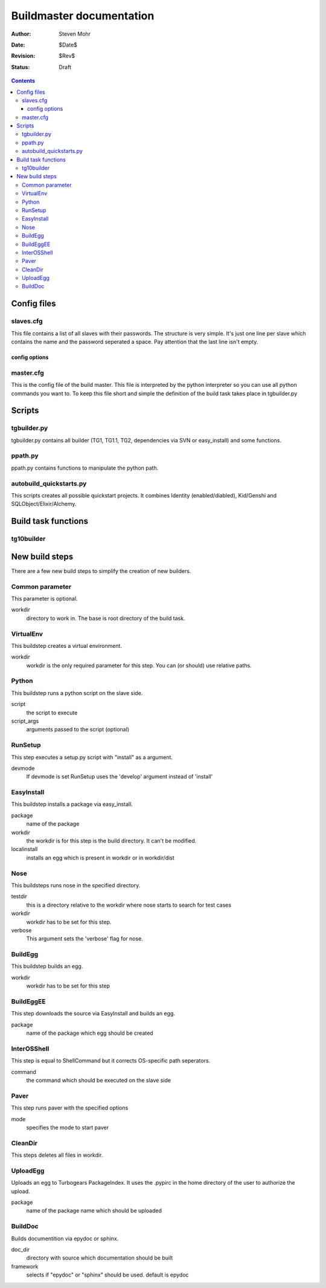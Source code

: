 =======================================
Buildmaster documentation
=======================================

:Author: Steven Mohr
:Date: $Date$
:Revision: $Rev$
:Status: Draft

.. contents::

Config files
-------------
slaves.cfg
+++++++++++
This file contains a list of all slaves with their passwords. The structure is very simple. It's just one line per slave which contains the name and the password 
seperated a space. Pay attention that the last line isn't empty.

config options
***************

master.cfg
+++++++++++
This is the config file of the build master. This file is interpreted by the python interpreter so you can use all python commands you want to.
To keep this file short and simple the definition of the build task takes place in tgbuilder.py

Scripts
--------
tgbuilder.py
+++++++++++++
tgbuilder.py contains all builder (TG1, TG1.1, TG2, dependencies via SVN or easy_install) and some functions.

ppath.py
+++++++++
ppath.py contains functions to manipulate the python path.

autobuild_quickstarts.py
+++++++++++++++++++++++++++++++
This scripts creates all possible quickstart projects. It combines Identity (enabled/diabled), Kid/Genshi and SQLObject/Elixir/Alchemy.

Build task functions
---------------------

tg10builder
++++++++++++

New build steps
-------------------
There are a few new build steps to simplify the creation of new builders.

Common parameter
+++++++++++++++++
This parameter is optional. 

workdir
  directory to work in. The base is root directory of the build task.

VirtualEnv
+++++++++++
This buildstep creates a virtual environment.

workdir
  workdir is the only required parameter for this step. You can (or should) use relative paths. 

Python
+++++++
This buildstep runs a python script on the slave side.

script
  the script to execute
script_args
  arguments passed to the script (optional)
  
RunSetup
+++++++++
This step executes a setup.py script with "install" as a argument.

devmode
  If devmode is set RunSetup uses the 'develop' argument instead of 'install'
    
EasyInstall
+++++++++++
This buildstep installs a package via easy_install.
 
package
  name of the package    
workdir
  the workdir is for this step is the build directory. It can't be modified.
localinstall
  installs an egg which is present in workdir or in workdir/dist
  
Nose
+++++
This buildsteps runs nose in the specified directory.

testdir
  this is a directory relative to the workdir where nose starts to search for test cases
workdir
  workdir has to be set for this step.
verbose
  This argument sets the 'verbose' flag for nose.
  
BuildEgg
+++++++++
This buildstep builds an egg.

workdir
  workdir has to be set for this step
  
BuildEggEE
+++++++++++
This step downloads the source via EasyInstall and  builds an egg.

package
  name of the package which egg should be created

InterOSShell
++++++++++++
This step is equal to ShellCommand but it corrects OS-specific path seperators.

command
  the command which should be executed on the slave side
  
Paver
++++++
This step runs paver with the specified options

mode
  specifies the mode to start paver

CleanDir
+++++++++
This steps deletes all files in workdir.
 
UploadEgg
++++++++++
Uploads an egg to Turbogears PackageIndex. It uses the .pypirc in the home directory of the user to
authorize the upload.
 
package
  name of the package name which should be uploaded

BuildDoc
+++++++++
Builds documentition via epydoc or sphinx.

doc_dir
  directory with source which documentation should be built
framework
  selects if "epydoc" or "sphinx" should be used. default is epydoc